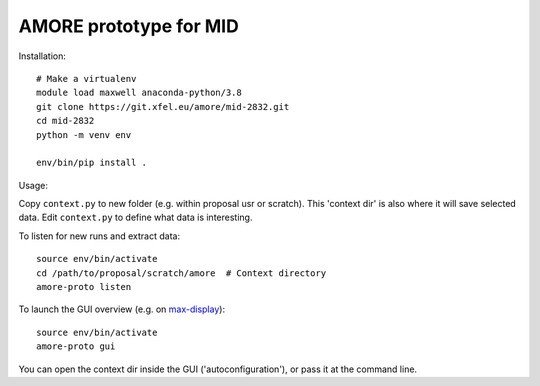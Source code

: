 AMORE prototype for MID
=======================

Installation::

    # Make a virtualenv
    module load maxwell anaconda-python/3.8
    git clone https://git.xfel.eu/amore/mid-2832.git
    cd mid-2832
    python -m venv env

    env/bin/pip install .

Usage:

Copy ``context.py`` to new folder (e.g. within proposal usr or scratch).
This 'context dir' is also where it will save selected data. Edit ``context.py``
to define what data is interesting.

To listen for new runs and extract data::

    source env/bin/activate
    cd /path/to/proposal/scratch/amore  # Context directory
    amore-proto listen

To launch the GUI overview (e.g. on `max-display <https://max-display.desy.de:3443/>`_)::

    source env/bin/activate
    amore-proto gui

You can open the context dir inside the GUI ('autoconfiguration'), or pass it
at the command line.
